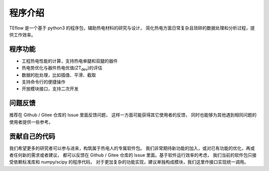 ========
程序介绍
========

TEflow 是一个基于 python3 的程序包，辅助热电材料的研究与设计，
简化热电方面日常复杂且琐碎的数据处理和分析过程，提供工作效率。

程序功能
--------

- 工程热电性能的计算，支持热电单腿和双腿的器件
- 热电势优化与器件热电优值(ZT\ :sub:`dev`)的评估
- 数据的批处理，比如插值、平滑、截取
- 支持命令行的便捷操作
- 开放模块接口，支持二次开发

问题反馈
--------

推荐在 Github / Gitee 仓库的 Issue 里面反馈问题，
这样一方面可能获得其它使用者的反馈，
同时也能够为其他遇到相同问题的使用者提供一些参考。

贡献自己的代码
--------------

我们希望更多的研究者可以参与进来，构筑属于热电人的专属软件包。
我们非常期待新功能的加入，或对已有功能的优化，再或者任何新的需求或者建议，
都可以反馈在 Github / Gitee 仓库的 Issue 里面。基于软件运行效率的考虑，
我们当前的软件包只接受依赖标准库和 numpy/scipy 的程序代码，
对于更加复杂的功能实现，建议单独构成模块，我们这里作接口实现统一调用。
